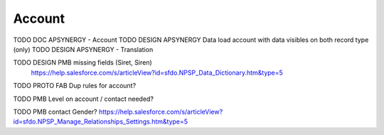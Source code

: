 
Account
=================

TODO DOC APSYNERGY - Account
TODO DESIGN APSYNERGY Data load account with data visibles on both record type (only)
TODO DESIGN APSYNERGY - Translation

TODO DESIGN PMB missing fields (Siret, Siren)
     https://help.salesforce.com/s/articleView?id=sfdo.NPSP_Data_Dictionary.htm&type=5

TODO PROTO FAB Dup rules for account?

TODO PMB Level on account / contact needed?

TODO PMB contact Gender? https://help.salesforce.com/s/articleView?id=sfdo.NPSP_Manage_Relationships_Settings.htm&type=5
